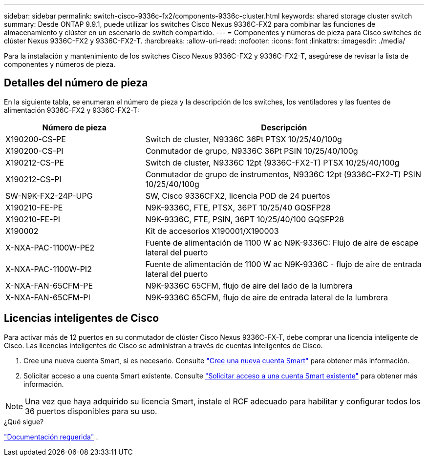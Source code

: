 ---
sidebar: sidebar 
permalink: switch-cisco-9336c-fx2/components-9336c-cluster.html 
keywords: shared storage cluster switch 
summary: Desde ONTAP 9.9.1, puede utilizar los switches Cisco Nexus 9336C-FX2 para combinar las funciones de almacenamiento y clúster en un escenario de switch compartido. 
---
= Componentes y números de pieza para Cisco switches de clúster Nexus 9336C-FX2 y 9336C-FX2-T.
:hardbreaks:
:allow-uri-read: 
:nofooter: 
:icons: font
:linkattrs: 
:imagesdir: ./media/


[role="lead"]
Para la instalación y mantenimiento de los switches Cisco Nexus 9336C-FX2 y 9336C-FX2-T, asegúrese de revisar la lista de componentes y números de pieza.



== Detalles del número de pieza

En la siguiente tabla, se enumeran el número de pieza y la descripción de los switches, los ventiladores y las fuentes de alimentación 9336C-FX2 y 9336C-FX2-T:

[cols="1,2"]
|===
| Número de pieza | Descripción 


 a| 
X190200-CS-PE
 a| 
Switch de cluster, N9336C 36Pt PTSX 10/25/40/100g



 a| 
X190200-CS-PI
 a| 
Conmutador de grupo, N9336C 36Pt PSIN 10/25/40/100g



 a| 
X190212-CS-PE
 a| 
Switch de cluster, N9336C 12pt (9336C-FX2-T) PTSX 10/25/40/100g



 a| 
X190212-CS-PI
 a| 
Conmutador de grupo de instrumentos, N9336C 12pt (9336C-FX2-T) PSIN 10/25/40/100g



 a| 
SW-N9K-FX2-24P-UPG
 a| 
SW, Cisco 9336CFX2, licencia POD de 24 puertos



 a| 
X190210-FE-PE
 a| 
N9K-9336C, FTE, PTSX, 36PT 10/25/40 GQSFP28



 a| 
X190210-FE-PI
 a| 
N9K-9336C, FTE, PSIN, 36PT 10/25/40/100 GQSFP28



 a| 
X190002
 a| 
Kit de accesorios X190001/X190003



 a| 
X-NXA-PAC-1100W-PE2
 a| 
Fuente de alimentación de 1100 W ac N9K-9336C: Flujo de aire de escape lateral del puerto



 a| 
X-NXA-PAC-1100W-PI2
 a| 
Fuente de alimentación de 1100 W ac N9K-9336C - flujo de aire de entrada lateral del puerto



 a| 
X-NXA-FAN-65CFM-PE
 a| 
N9K-9336C 65CFM, flujo de aire del lado de la lumbrera



 a| 
X-NXA-FAN-65CFM-PI
 a| 
N9K-9336C 65CFM, flujo de aire de entrada lateral de la lumbrera

|===


== Licencias inteligentes de Cisco

Para activar más de 12 puertos en su conmutador de clúster Cisco Nexus 9336C-FX-T, debe comprar una licencia inteligente de Cisco. Las licencias inteligentes de Cisco se administran a través de cuentas inteligentes de Cisco.

. Cree una nueva cuenta Smart, si es necesario. Consulte https://id.cisco.com/signin/register["Cree una nueva cuenta Smart"^] para obtener más información.
. Solicitar acceso a una cuenta Smart existente. Consulte https://id.cisco.com/oauth2/default/v1/authorize?response_type=code&scope=openid%20profile%20address%20offline_access%20cci_coimemberOf%20email&client_id=cae-okta-web-gslb-01&state=s2wvKDiBja__7ylXonWrq8w-FAA&redirect_uri=https%3A%2F%2Frpfa.cloudapps.cisco.com%2Fcb%2Fsso&nonce=qO6s3cZE5ZdhC8UKMEfgE6fbu3mvDJ8PTw5jYOp6z30["Solicitar acceso a una cuenta Smart existente"^] para obtener más información.



NOTE: Una vez que haya adquirido su licencia Smart, instale el RCF adecuado para habilitar y configurar todos los 36 puertos disponibles para su uso.

.¿Qué sigue?
link:required-documentation-9336c-cluster.html["Documentación requerida"] .

